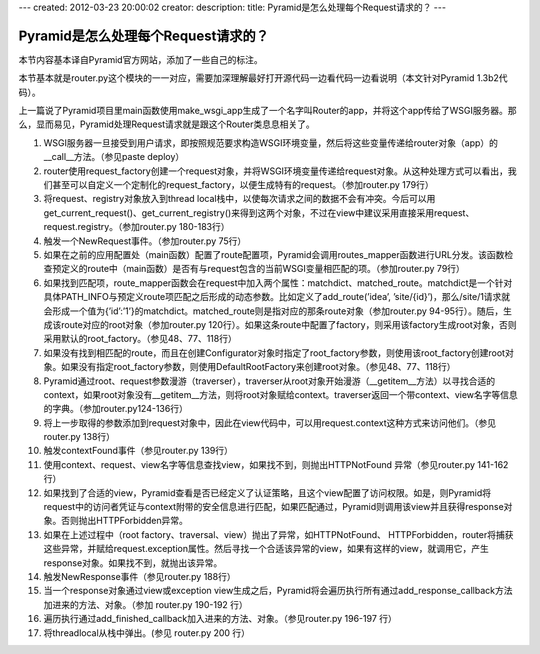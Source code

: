 ---
created: 2012-03-23 20:00:02
creator:
description: 
title: Pyramid是怎么处理每个Request请求的？
---

==========================================
Pyramid是怎么处理每个Request请求的？
==========================================

本节内容基本译自Pyramid官方网站，添加了一些自己的标注。

本节基本就是router.py这个模块的一一对应，需要加深理解最好打开源代码一边看代码一边看说明（本文针对Pyramid 1.3b2代码）。

上一篇说了Pyramid项目里main函数使用make_wsgi_app生成了一个名字叫Router的app，并将这个app传给了WSGI服务器。那么，显而易见，Pyramid处理Request请求就是跟这个Router类息息相关了。

1. WSGI服务器一旦接受到用户请求，即按照规范要求构造WSGI环境变量，然后将这些变量传递给router对象（app）的__call__方法。（参见paste deploy）

2. router使用request_factory创建一个request对象，并将WSGI环境变量传递给request对象。从这种处理方式可以看出，我们甚至可以自定义一个定制化的request_factory，以便生成特有的request。（参加router.py 179行）

3. 将request、registry对象放入到thread local栈中，以使每次请求之间的数据不会有冲突。今后可以用get_current_request()、get_current_registry()来得到这两个对象，不过在view中建议采用直接采用request、request.registry。（参加router.py 180-183行）

4. 触发一个NewRequest事件。（参加router.py 75行）

5. 如果在之前的应用配置处（main函数）配置了route配置项，Pyramid会调用routes_mapper函数进行URL分发。该函数检查预定义的route中（main函数）是否有与request包含的当前WSGI变量相匹配的项。（参加router.py 79行）

6. 如果找到匹配项，route_mapper函数会在request中加入两个属性：matchdict、matched_route。matchdict是一个针对具体PATH_INFO与预定义route项匹配之后形成的动态参数。比如定义了add_route(’idea’, ’site/{id}’)，那么/site/1请求就会形成一个值为{’id’:’1’}的matchdict。matched_route则是指对应的那条route对象（参加router.py 94-95行）。随后，生成该route对应的root对象（参加router.py 120行）。如果这条route中配置了factory，则采用该factory生成root对象，否则采用默认的root_factory。（参见48、77、118行）

7. 如果没有找到相匹配的route，而且在创建Configurator对象时指定了root_factory参数，则使用该root_factory创建root对象。如果没有指定root_factory参数，则使用DefaultRootFactory来创建root对象。（参见48、77、118行）

8. Pyramid通过root、request参数漫游（traverser），traverser从root对象开始漫游（__getitem__方法）以寻找合适的context，如果root对象没有__getitem__方法，则将root对象赋给context。traverser返回一个带context、view名字等信息的字典。（参加router.py124-136行）

9. 将上一步取得的参数添加到request对象中，因此在view代码中，可以用request.context这种方式来访问他们。（参见router.py 138行）

10. 触发contextFound事件（参见router.py 139行）

11. 使用context、request、view名字等信息查找view，如果找不到，则抛出HTTPNotFound 异常（参见router.py 141-162行）

12. 如果找到了合适的view，Pyramid查看是否已经定义了认证策略，且这个view配置了访问权限。如是，则Pyramid将request中的访问者凭证与context附带的安全信息进行匹配，如果匹配通过，Pyramid则调用该view并且获得response对象。否则抛出HTTPForbidden异常。

13. 如果在上述过程中（root factory、traversal、view）抛出了异常，如HTTPNotFound、 HTTPForbidden，router将捕获这些异常，并赋给request.exception属性。然后寻找一个合适该异常的view，如果有这样的view，就调用它，产生response对象。如果找不到，就抛出该异常。

14. 触发NewResponse事件（参见router.py 188行）

15. 当一个response对象通过view或exception view生成之后，Pyramid将会遍历执行所有通过add_response_callback方法加进来的方法、对象。（参加 router.py 190-192 行）

16. 遍历执行通过add_finished_callback加入进来的方法、对象。（参见router.py 196-197 行）

17. 将threadlocal从栈中弹出。(参见 router.py 200 行）

.. image:: imgs/router.png

